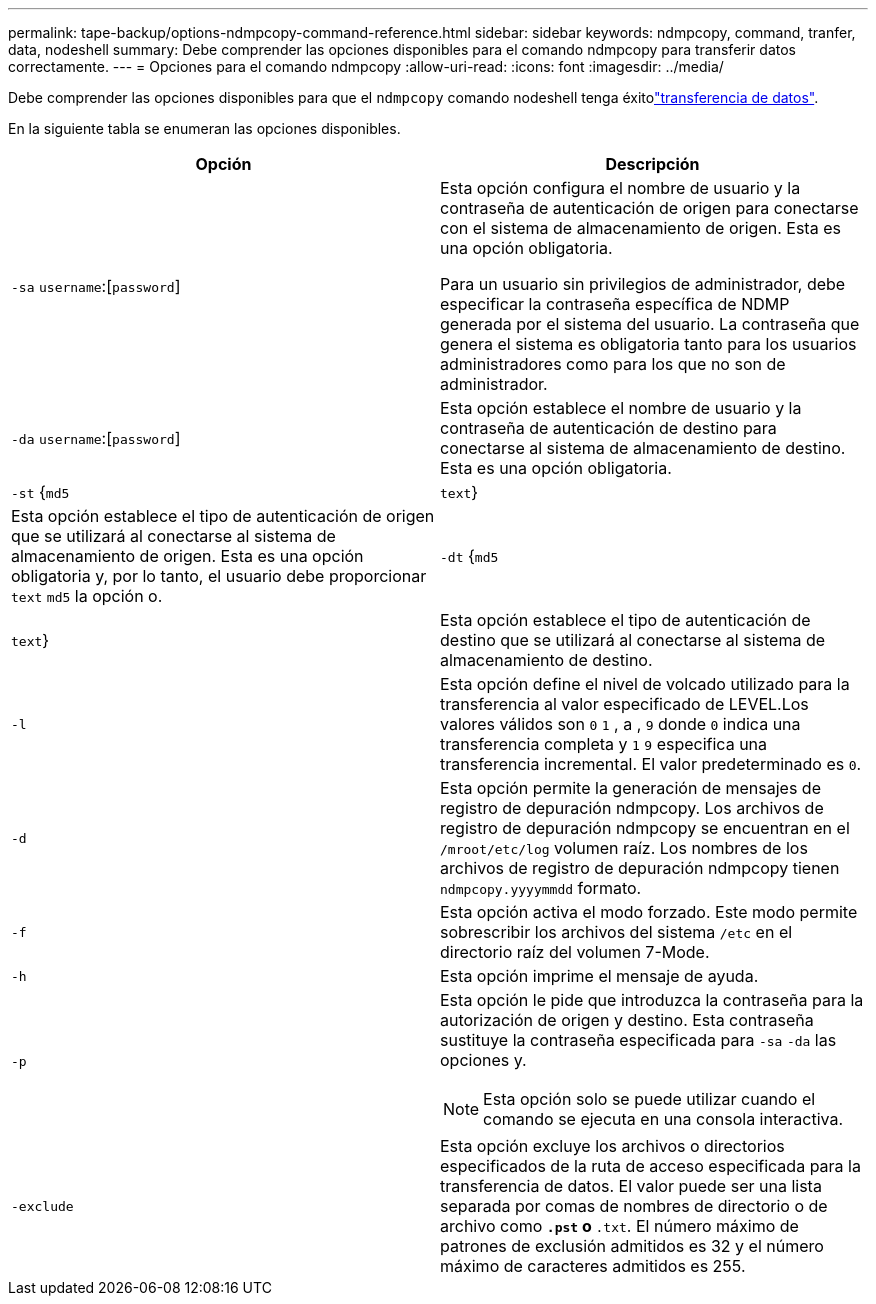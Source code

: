 ---
permalink: tape-backup/options-ndmpcopy-command-reference.html 
sidebar: sidebar 
keywords: ndmpcopy, command, tranfer, data, nodeshell 
summary: Debe comprender las opciones disponibles para el comando ndmpcopy para transferir datos correctamente. 
---
= Opciones para el comando ndmpcopy
:allow-uri-read: 
:icons: font
:imagesdir: ../media/


[role="lead"]
Debe comprender las opciones disponibles para que el `ndmpcopy` comando nodeshell tenga éxitolink:transfer-data-ndmpcopy-task.html["transferencia de datos"].

En la siguiente tabla se enumeran las opciones disponibles.

|===
| Opción | Descripción 


 a| 
`-sa` `username`:[`password`]
 a| 
Esta opción configura el nombre de usuario y la contraseña de autenticación de origen para conectarse con el sistema de almacenamiento de origen. Esta es una opción obligatoria.

Para un usuario sin privilegios de administrador, debe especificar la contraseña específica de NDMP generada por el sistema del usuario. La contraseña que genera el sistema es obligatoria tanto para los usuarios administradores como para los que no son de administrador.



 a| 
`-da` `username`:[`password`]
 a| 
Esta opción establece el nombre de usuario y la contraseña de autenticación de destino para conectarse al sistema de almacenamiento de destino. Esta es una opción obligatoria.



 a| 
`-st` {`md5`|`text`}
 a| 
Esta opción establece el tipo de autenticación de origen que se utilizará al conectarse al sistema de almacenamiento de origen. Esta es una opción obligatoria y, por lo tanto, el usuario debe proporcionar `text` `md5` la opción o.



 a| 
`-dt` {`md5`|`text`}
 a| 
Esta opción establece el tipo de autenticación de destino que se utilizará al conectarse al sistema de almacenamiento de destino.



 a| 
`-l`
 a| 
Esta opción define el nivel de volcado utilizado para la transferencia al valor especificado de LEVEL.Los valores válidos son `0` `1` , a , `9` donde `0` indica una transferencia completa y `1` `9` especifica una transferencia incremental. El valor predeterminado es `0`.



 a| 
`-d`
 a| 
Esta opción permite la generación de mensajes de registro de depuración ndmpcopy. Los archivos de registro de depuración ndmpcopy se encuentran en el `/mroot/etc/log` volumen raíz. Los nombres de los archivos de registro de depuración ndmpcopy tienen `ndmpcopy.yyyymmdd` formato.



 a| 
`-f`
 a| 
Esta opción activa el modo forzado. Este modo permite sobrescribir los archivos del sistema `/etc` en el directorio raíz del volumen 7-Mode.



 a| 
`-h`
 a| 
Esta opción imprime el mensaje de ayuda.



 a| 
`-p`
 a| 
Esta opción le pide que introduzca la contraseña para la autorización de origen y destino. Esta contraseña sustituye la contraseña especificada para `-sa` `-da` las opciones y.

[NOTE]
====
Esta opción solo se puede utilizar cuando el comando se ejecuta en una consola interactiva.

====


 a| 
`-exclude`
 a| 
Esta opción excluye los archivos o directorios especificados de la ruta de acceso especificada para la transferencia de datos. El valor puede ser una lista separada por comas de nombres de directorio o de archivo como `*.pst` o `*.txt`. El número máximo de patrones de exclusión admitidos es 32 y el número máximo de caracteres admitidos es 255.

|===